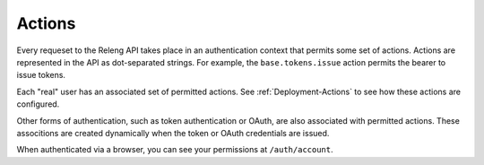 Actions
=======

Every requeset to the Releng API takes place in an authentication context that permits some set of actions.
Actions are represented in the API as dot-separated strings.
For example, the ``base.tokens.issue`` action permits the bearer to issue tokens.

Each "real" user has an associated set of permitted actions.
See :ref:`Deployment-Actions` to see how these actions are configured.

Other forms of authentication, such as token authentication or OAuth, are also associated with permitted actions.
These associtions are created dynamically when the token or OAuth credentials are issued.

When authenticated via a browser, you can see your permissions at ``/auth/account``.

